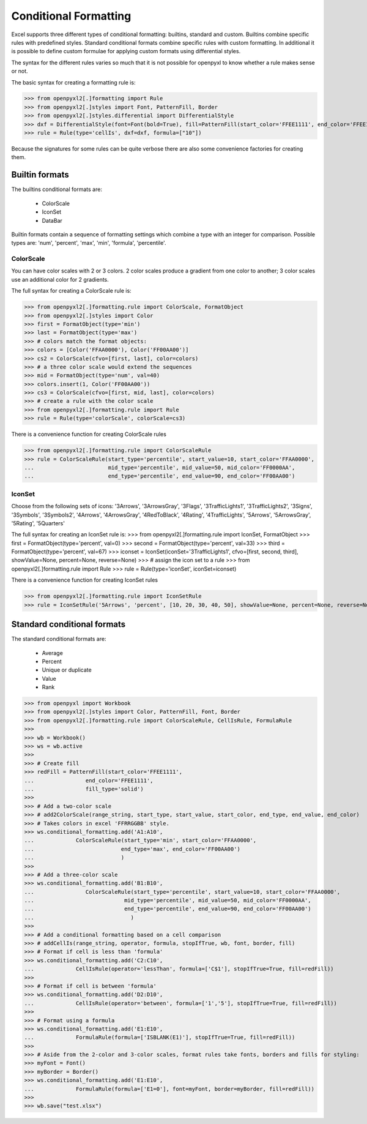 Conditional Formatting
======================

Excel supports three different types of conditional formatting: builtins, standard and custom. Builtins combine specific rules with predefined styles. Standard conditional formats combine specific rules with custom formatting. In additional it is possible to define custom formulae for applying custom formats using differential styles.

.. :: note

The syntax for the different rules varies so much that it is not possible for openpyxl to know whether a rule makes sense or not.


The basic syntax for creating a formatting rule is:

.. :: doctest

>>> from openpyxl2[.]formatting import Rule
>>> from openpyxl2[.]styles import Font, PatternFill, Border
>>> from openpyxl2[.]styles.differential import DifferentialStyle
>>> dxf = DifferentialStyle(font=Font(bold=True), fill=PatternFill(start_color='FFEE1111', end_color='FFEE1111'))
>>> rule = Rule(type='cellIs', dxf=dxf, formula=["10"])

Because the signatures for some rules can be quite verbose there are also some convenience factories for creating them.

Builtin formats
---------------

The builtins conditional formats are:

  * ColorScale
  * IconSet
  * DataBar

Builtin formats contain a sequence of formatting settings which combine a type with an integer for comparison. Possible types are: 'num', 'percent', 'max', 'min', 'formula', 'percentile'.


ColorScale
++++++++++

You can have color scales with 2 or 3 colors. 2 color scales produce a gradient from one color to another; 3 color scales use an additional color for 2 gradients.

The full syntax for creating a ColorScale rule is:

.. :: doctest

>>> from openpyxl2[.]formatting.rule import ColorScale, FormatObject
>>> from openpyxl2[.]styles import Color
>>> first = FormatObject(type='min')
>>> last = FormatObject(type='max') 
>>> # colors match the format objects:
>>> colors = [Color('FFAA0000'), Color('FF00AA00')]
>>> cs2 = ColorScale(cfvo=[first, last], color=colors)
>>> # a three color scale would extend the sequences
>>> mid = FormatObject(type='num', val=40) 
>>> colors.insert(1, Color('FF00AA00'))
>>> cs3 = ColorScale(cfvo=[first, mid, last], color=colors)
>>> # create a rule with the color scale
>>> from openpyxl2[.]formatting.rule import Rule
>>> rule = Rule(type='colorScale', colorScale=cs3)

There is a convenience function for creating ColorScale rules

.. ::doctest

>>> from openpyxl2[.]formatting.rule import ColorScaleRule
>>> rule = ColorScaleRule(start_type='percentile', start_value=10, start_color='FFAA0000',
...                       mid_type='percentile', mid_value=50, mid_color='FF0000AA',
...                       end_type='percentile', end_value=90, end_color='FF00AA00')


IconSet
+++++++

Choose from the following sets of icons: '3Arrows', '3ArrowsGray', '3Flags', '3TrafficLights1', '3TrafficLights2', '3Signs', '3Symbols', '3Symbols2', '4Arrows', '4ArrowsGray', '4RedToBlack', '4Rating', '4TrafficLights', '5Arrows', '5ArrowsGray', '5Rating', '5Quarters'

.. ::doctest

The full syntax for creating an IconSet rule is:
>>> from openpyxl2[.]formatting.rule import IconSet, FormatObject
>>> first = FormatObject(type='percent', val=0)
>>> second = FormatObject(type='percent', val=33)
>>> third = FormatObject(type='percent', val=67)
>>> iconset = IconSet(iconSet='3TrafficLights1', cfvo=[first, second, third], showValue=None, percent=None, reverse=None)
>>> # assign the icon set to a rule
>>> from openpyxl2[.]formatting.rule import Rule
>>> rule = Rule(type='iconSet', iconSet=iconset)

There is a convenience function for creating IconSet rules

.. ::doctest

>>> from openpyxl2[.]formatting.rule import IconSetRule
>>> rule = IconSetRule('5Arrows', 'percent', [10, 20, 30, 40, 50], showValue=None, percent=None, reverse=None)


Standard conditional formats
----------------------------

The standard conditional formats are:

  * Average
  * Percent
  * Unique or duplicate
  * Value
  * Rank

.. :: doctest

>>> from openpyxl import Workbook
>>> from openpyxl2[.]styles import Color, PatternFill, Font, Border
>>> from openpyxl2[.]formatting.rule import ColorScaleRule, CellIsRule, FormulaRule
>>>
>>> wb = Workbook()
>>> ws = wb.active
>>>
>>> # Create fill
>>> redFill = PatternFill(start_color='FFEE1111',
...                end_color='FFEE1111',
...                fill_type='solid')
>>>
>>> # Add a two-color scale
>>> # add2ColorScale(range_string, start_type, start_value, start_color, end_type, end_value, end_color)
>>> # Takes colors in excel 'FFRRGGBB' style.
>>> ws.conditional_formatting.add('A1:A10',
...             ColorScaleRule(start_type='min', start_color='FFAA0000',
...                           end_type='max', end_color='FF00AA00')
...                           )
>>>
>>> # Add a three-color scale
>>> ws.conditional_formatting.add('B1:B10',
...                ColorScaleRule(start_type='percentile', start_value=10, start_color='FFAA0000',
...                            mid_type='percentile', mid_value=50, mid_color='FF0000AA',
...                            end_type='percentile', end_value=90, end_color='FF00AA00')
...                              )
>>>
>>> # Add a conditional formatting based on a cell comparison
>>> # addCellIs(range_string, operator, formula, stopIfTrue, wb, font, border, fill)
>>> # Format if cell is less than 'formula'
>>> ws.conditional_formatting.add('C2:C10',
...             CellIsRule(operator='lessThan', formula=['C$1'], stopIfTrue=True, fill=redFill))
>>>
>>> # Format if cell is between 'formula'
>>> ws.conditional_formatting.add('D2:D10',
...             CellIsRule(operator='between', formula=['1','5'], stopIfTrue=True, fill=redFill))
>>>
>>> # Format using a formula
>>> ws.conditional_formatting.add('E1:E10',
...             FormulaRule(formula=['ISBLANK(E1)'], stopIfTrue=True, fill=redFill))
>>>
>>> # Aside from the 2-color and 3-color scales, format rules take fonts, borders and fills for styling:
>>> myFont = Font()
>>> myBorder = Border()
>>> ws.conditional_formatting.add('E1:E10',
...             FormulaRule(formula=['E1=0'], font=myFont, border=myBorder, fill=redFill))
>>>
>>> wb.save("test.xlsx")
